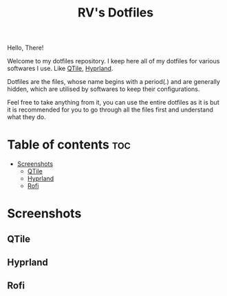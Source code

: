 #+title: RV's Dotfiles

Hello, There!

Welcome to my dotfiles repository. I keep here all of my dotfiles for various softwares I use. Like [[https://qtile.org/][QTile]], [[https://hyprland.org/][Hyprland]].

Dotfiles are the files, whose name begins with a period(.) and are generally hidden, which are utilised by softwares to keep their configurations.

Feel free to take anything from it, you can use the entire dotfiles as it is but it is recommended for you to go through all the files first
and understand what they do.

* Table of contents :toc:
- [[#screenshots][Screenshots]]
  - [[#qtile][QTile]]
  - [[#hyprland][Hyprland]]
  - [[#rofi][Rofi]]

* Screenshots
** QTile
[[file:.config/assets/screenshots/qtile1.png]]
[[file:.config/assets/screenshots/qtile2.png]]
[[file:.config/assets/screenshots/qtile3.png]]

** Hyprland
[[file:.config/assets/screenshots/hypr1.png]]
[[file:.config/assets/screenshots/hypr2.png]]
[[file:.config/assets/screenshots/hypr3.png]]

** Rofi
[[file:.config/assets/screenshots/rofi1.png]]
[[file:.config/assets/screenshots/rofi2.png]]
[[file:.config/assets/screenshots/rofi3.png]]
[[file:.config/assets/screenshots/rofi4.png]]
